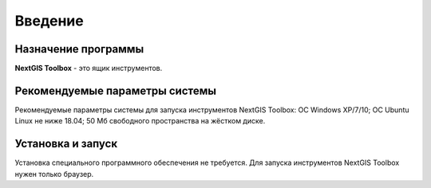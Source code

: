 .. sectionauthor:: Maxim Dubinin <maxim.dubinin@nextgis.com>
.. NextGIS Toolbox TOC

.. _toolbox_intro:

Введение
========

.. _toolbox_purpose:

Назначение программы
--------------------

**NextGIS Toolbox** - это ящик инструментов.

.. _toolbox_launch_conditions:


Рекомендуемые параметры системы
-------------------------------

Рекомендуемые параметры системы для запуска инструментов NextGIS Toolbox: ОС Windows XP/7/10; ОС Ubuntu Linux не ниже 18.04; 50 Мб свободного пространства на жёстком диске.

.. _toolbox_run:

Установка и запуск
------------------

Установка специального программного обеспечения не требуется. Для запуска инструментов NextGIS Toolbox нужен только браузер.
